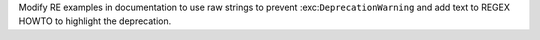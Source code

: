 Modify RE examples in documentation to use raw strings to prevent
:exc:``DeprecationWarning`` and add text to REGEX HOWTO to highlight the
deprecation.
